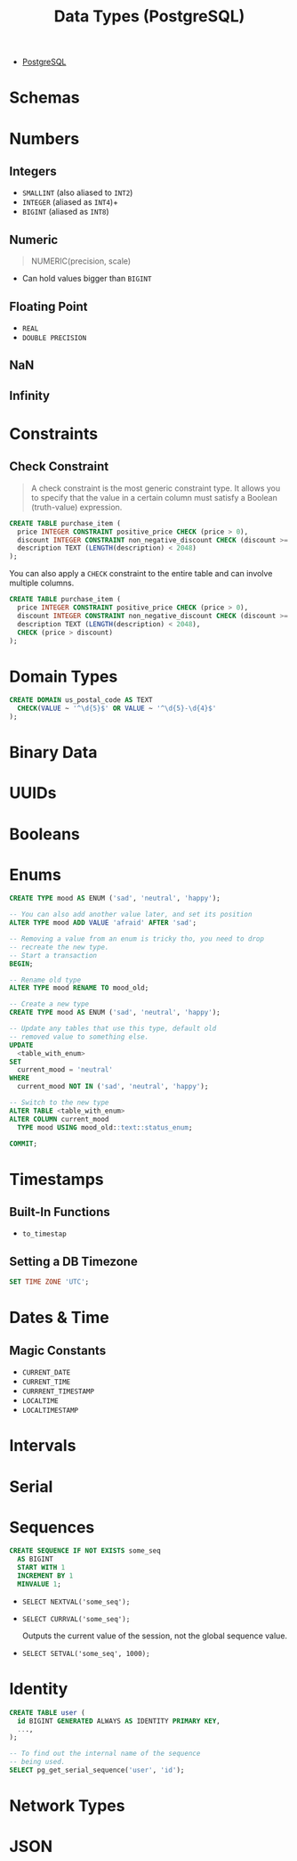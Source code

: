 :PROPERTIES:
:ID:       7ec84939-c450-49b1-8214-a49b9d1a07c8
:END:
#+title: Data Types (PostgreSQL)
#+filetags: :postgresql:

- [[id:1949c98e-e1c0-474b-b383-c76aa418d583][PostgreSQL]]

* Schemas

* Numbers

** Integers
+ ~SMALLINT~ (also aliased to ~INT2~)
+ ~INTEGER~ (aliased as ~INT4~)+
+ ~BIGINT~ (aliased as ~INT8~)
  
** Numeric

#+begin_quote
  NUMERIC(precision, scale)
#+end_quote

+ Can hold values bigger than ~BIGINT~
  
** Floating Point

+ ~REAL~
+ ~DOUBLE PRECISION~

** NaN

** Infinity

* Constraints

** Check Constraint

#+begin_quote
A check constraint is the most generic constraint type. It allows you to specify
that the value in a certain column must satisfy a Boolean (truth-value)
expression.
#+end_quote

#+begin_src sql
  CREATE TABLE purchase_item (
    price INTEGER CONSTRAINT positive_price CHECK (price > 0),
    discount INTEGER CONSTRAINT non_negative_discount CHECK (discount >= 0),
    description TEXT (LENGTH(description) < 2048)
  );
#+end_src

You can also apply a ~CHECK~ constraint to the entire table and can involve multiple columns.

#+begin_src sql
  CREATE TABLE purchase_item (
    price INTEGER CONSTRAINT positive_price CHECK (price > 0),
    discount INTEGER CONSTRAINT non_negative_discount CHECK (discount >= 0),
    description TEXT (LENGTH(description) < 2048),
    CHECK (price > discount)
  );
#+end_src

* Domain Types

#+begin_src sql
  CREATE DOMAIN us_postal_code AS TEXT
    CHECK(VALUE ~ '^\d{5}$' OR VALUE ~ '^\d{5}-\d{4}$'
  );
#+end_src

* Binary Data

* UUIDs

* Booleans

* Enums

#+begin_src sql
  CREATE TYPE mood AS ENUM ('sad', 'neutral', 'happy');

  -- You can also add another value later, and set its position
  ALTER TYPE mood ADD VALUE 'afraid' AFTER 'sad';

  -- Removing a value from an enum is tricky tho, you need to drop
  -- recreate the new type.
  -- Start a transaction
  BEGIN;

  -- Rename old type
  ALTER TYPE mood RENAME TO mood_old;

  -- Create a new type
  CREATE TYPE mood AS ENUM ('sad', 'neutral', 'happy');

  -- Update any tables that use this type, default old
  -- removed value to something else.
  UPDATE
    <table_with_enum>
  SET
    current_mood = 'neutral'
  WHERE
    current_mood NOT IN ('sad', 'neutral', 'happy');

  -- Switch to the new type
  ALTER TABLE <table_with_enum>
  ALTER COLUMN current_mood
    TYPE mood USING mood_old::text::status_enum;

  COMMIT;
#+end_src

* Timestamps

** Built-In Functions

+ ~to_timestap~

** Setting a DB Timezone

#+begin_src sql
  SET TIME ZONE 'UTC';
#+end_src

* Dates & Time

** Magic Constants
+ ~CURRENT_DATE~
+ ~CURRENT_TIME~
+ ~CURRRENT_TIMESTAMP~
+ ~LOCALTIME~
+ ~LOCALTIMESTAMP~
  
* Intervals

* Serial

* Sequences

#+begin_src sql
  CREATE SEQUENCE IF NOT EXISTS some_seq
    AS BIGINT
    START WITH 1
    INCREMENT BY 1
    MINVALUE 1;
#+end_src

+ ~SELECT NEXTVAL('some_seq');~
+ ~SELECT CURRVAL('some_seq');~

  Outputs the current value of the session, not the global sequence value.

+ ~SELECT SETVAL('some_seq', 1000);~

* Identity

#+begin_src sql
  CREATE TABLE user (
    id BIGINT GENERATED ALWAYS AS IDENTITY PRIMARY KEY,
    ...,
  );

  -- To find out the internal name of the sequence
  -- being used.
  SELECT pg_get_serial_sequence('user', 'id');
#+end_src

* Network Types

* JSON
